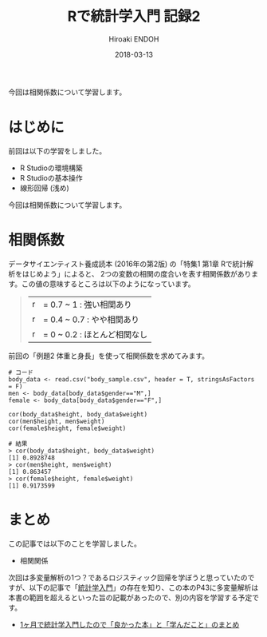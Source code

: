 #+TITLE: Rで統計学入門 記録2
#+AUTHOR: Hiroaki ENDOH
#+DATE: 2018-03-13
#+DRAFT: false
#+TAGS: 統計学 R

今回は相関係数について学習します。

# more

* はじめに

前回は以下の学習をしました。

- R Studioの環境構築
- R Studioの基本操作
- 線形回帰 (浅め)

今回は相関係数について学習します。

* 相関係数

データサイエンティスト養成読本 (2016年の第2版) の「特集1 第1章 Rで統計解析をはじめよう」によると、
2つの変数の相関の度合いを表す相関係数があります。この値の意味するところは以下のようになっています。

#+BEGIN_QUOTE
|r| = 0.7 ~ 1   : 強い相関あり     
|r| = 0.4 ~ 0.7 : やや相関あり     
|r| = 0 ~ 0.2   : ほとんど相関なし 
#+END_QUOTE

前回の「例題2 体重と身長」を使って相関係数を求めてみます。

#+BEGIN_SRC 
# コード
body_data <- read.csv("body_sample.csv", header = T, stringsAsFactors = F)
men <- body_data[body_data$gender=="M",]
female <- body_data[body_data$gender=="F",]

cor(body_data$height, body_data$weight)
cor(men$height, men$weight)
cor(female$height, female$weight)

# 結果
> cor(body_data$height, body_data$weight)
[1] 0.8928748
> cor(men$height, men$weight)
[1] 0.863457
> cor(female$height, female$weight)
[1] 0.9173599
#+END_SRC
* まとめ
この記事では以下のことを学習しました。

- 相関関係

次回は多変量解析の1つ？であるロジスティック回帰を学ぼうと思っていたのですが、以下の記事で「[[https://www.amazon.co.jp/dp/4130420658][統計学入門]]」の存在を知り、この本のP43に多変量解析は本書の範囲を超えるといった旨の記載があったので、別の内容を学習する予定です。

- [[http://cocodrips.hateblo.jp/entry/2017/05/14/180014][1ヶ月で統計学入門したので「良かった本」と「学んだこと」のまとめ]]

